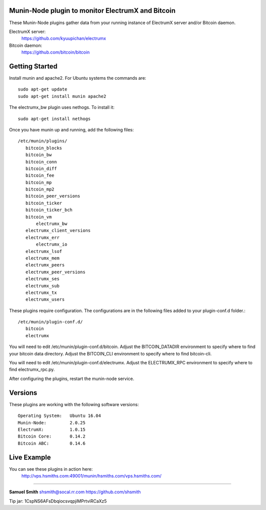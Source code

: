 
Munin-Node plugin to monitor ElectrumX and Bitcoin
--------------------------------------------------

These Munin-Node plugins gather data from your running instance of 
ElectrumX server and/or Bitcoin daemon.

ElectrumX server: 
    https://github.com/kyuupichan/electrumx
    
Bitcoin daemon:
    https://github.com/bitcoin/bitcoin


Getting Started
---------------

Install munin and apache2.  For Ubuntu systems the commands are::

    sudo apt-get update 
    sudo apt-get install munin apache2

The electrumx_bw plugin uses nethogs. To install it::

	sudo apt-get install nethogs
	
Once you have munin up and running, add the following files::

 /etc/munin/plugins/
    bitcoin_blocks
    bitcoin_bw  
    bitcoin_conn
    bitcoin_diff
    bitcoin_fee
    bitcoin_mp
    bitcoin_mp2
    bitcoin_peer_versions
    bitcoin_ticker
    bitcoin_ticker_bch
    bitcoin_vm
	electrumx_bw
    electrumx_client_versions
    electrumx_err
	electrumx_io
    electrumx_lsof
    electrumx_mem
    electrumx_peers
    electrumx_peer_versions
    electrumx_ses
    electrumx_sub
    electrumx_tx
    electrumx_users

These plugins require configuration. 
The configurations are in the following files added to your plugin-conf.d folder.::

 /etc/munin/plugin-conf.d/
    bitcoin
    electrumx

You will need to edit /etc/munin/plugin-conf.d/bitcoin. 
Adjust the BITCOIN_DATADIR environment to specify where to find your bitcoin data directory.
Adjust the BITCOIN_CLI environment to specify where to find bitcoin-cli.

You will need to edit /etc/munin/plugin-conf.d/electrumx. 
Adjust the ELECTRUMX_RPC environment to specify where to find electrumx_rpc.py.

After configuring the plugins, restart the munin-node service.

Versions
--------

These plugins are working with the following software versions::

 Operating System:   Ubuntu 16.04
 Munin-Node:         2.0.25
 ElectrumX:          1.0.15
 Bitcoin Core:       0.14.2
 Bitcoin ABC:        0.14.6

Live Example
------------

You can see these plugins in action here:
    http://vps.hsmiths.com:49001/munin/hsmiths.com/vps.hsmiths.com/


=======================================================

**Samuel Smith**  shsmith@socal.rr.com   https://github.com/shsmith

Tip jar: 1CspNS6AFsDbqiocsvqpjiMPrtviRCaXz5
